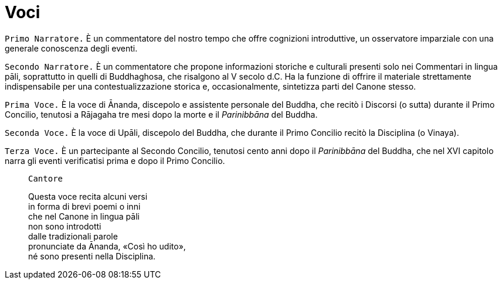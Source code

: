 = Voci

[.narrator]
`Primo Narratore.` È un commentatore del nostro tempo che offre cognizioni
introduttive, un osservatore imparziale con una generale conoscenza
degli eventi.

[.narrator]
`Secondo Narratore.` È un commentatore che propone informazioni storiche e
culturali presenti solo nei Commentari in lingua pāli, soprattutto in
quelli di Buddhaghosa, che risalgono al V secolo d.C. Ha la funzione di
offrire il materiale strettamente indispensabile per una
contestualizzazione storica e, occasionalmente, sintetizza parti del
Canone stesso.

[.voice]
`Prima Voce.` È la voce di Ānanda, discepolo e assistente personale del
Buddha, che recitò i Discorsi (o sutta) durante il Primo Concilio,
tenutosi a Rājagaha tre mesi dopo la morte e il _Parinibbāna_ del
Buddha.

[.voice]
`Seconda Voce.` È la voce di Upāli, discepolo del Buddha, che durante il
Primo Concilio recitò la Disciplina (o Vinaya).

[.voice]
`Terza Voce.` È un partecipante al Secondo Concilio, tenutosi cento anni
dopo il _Parinibbāna_ del Buddha, che nel XVI capitolo narra gli eventi
verificatisi prima e dopo il Primo Concilio.

[quote, role=cantor]
____
`Cantore`

Questa voce recita alcuni versi +
in forma di brevi poemi o inni +
che nel Canone in lingua pāli +
non sono introdotti +
dalle tradizionali parole +
pronunciate da Ānanda, «Così ho udito», +
né sono presenti nella Disciplina.
____
